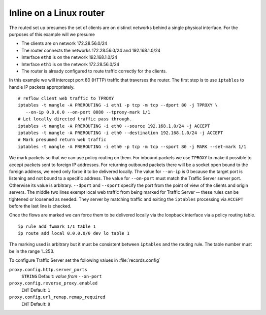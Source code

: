 Inline on a Linux router
************************

.. Licensed to the Apache Software Foundation (ASF) under one
   or more contributor license agreements.  See the NOTICE file
  distributed with this work for additional information
  regarding copyright ownership.  The ASF licenses this file
  to you under the Apache License, Version 2.0 (the
  "License"); you may not use this file except in compliance
  with the License.  You may obtain a copy of the License at

   http://www.apache.org/licenses/LICENSE-2.0

  Unless required by applicable law or agreed to in writing,
  software distributed under the License is distributed on an
  "AS IS" BASIS, WITHOUT WARRANTIES OR CONDITIONS OF ANY
  KIND, either express or implied.  See the License for the
  specific language governing permissions and limitations
  under the License.

The routed set up presumes the set of clients are on distinct networks
behind a single physical interface. For the purposes of this example
will we presume

-  The clients are on network 172.28.56.0/24
-  The router connects the networks 172.28.56.0/24 and 192.168.1.0/24
-  Interface ``eth0`` is on the network 192.168.1.0/24
-  Interface ``eth1`` is on the network 172.28.56.0/24
-  The router is already configured to route traffic correctly for the
   clients.

In this example we will intercept port 80 (HTTP) traffic that traverses
the router. The first step is to use ``iptables`` to handle IP packets
appropriately.

::

    # reflow client web traffic to TPROXY
    iptables -t mangle -A PREROUTING -i eth1 -p tcp -m tcp --dport 80 -j TPROXY \
       --on-ip 0.0.0.0 --on-port 8080 --tproxy-mark 1/1
    # Let locally directed traffic pass through.
    iptables -t mangle -A PREROUTING -i eth0 --source 192.168.1.0/24 -j ACCEPT
    iptables -t mangle -A PREROUTING -i eth0 --destination 192.168.1.0/24 -j ACCEPT
    # Mark presumed return web traffic
    iptables -t mangle -A PREROUTING -i eth0 -p tcp -m tcp --sport 80 -j MARK --set-mark 1/1

We mark packets so that we can use policy routing on them. For inbound
packets we use ``TPROXY`` to make it possible to accept packets sent to
foreign IP addresses. For returning outbound packets there will be a
socket open bound to the foreign address, we need only force it to be
delivered locally. The value for ``--on-ip`` is 0 because the target
port is listening and not bound to a specific address. The value for
``--on-port`` must match the Traffic Server server port. Otherwise its
value is arbitrary. ``--dport`` and ``--sport`` specify the port from
the point of view of the clients and origin servers. The middle two
lines exempt local web traffic from being marked for Traffic Server --
these rules can be tightened or loosened as needed. They server by
matching traffic and exiting the ``iptables`` processing via ``ACCEPT``
before the last line is checked.

Once the flows are marked we can force them to be delivered locally via
the loopback interface via a policy routing table.

::

    ip rule add fwmark 1/1 table 1
    ip route add local 0.0.0.0/0 dev lo table 1

The marking used is arbitrary but it must be consistent between
``iptables`` and the routing rule. The table number must be in the range
1..253.

To configure Traffic Server set the following values in
:file:`records.config`

``proxy.config.http.server_ports``
    ``STRING``
    Default: *value from* ``--on-port``

``proxy.config.reverse_proxy.enabled``
    ``INT``
    Default: ``1``

``proxy.config.url_remap.remap_required``
    ``INT``
    Default: ``0``

